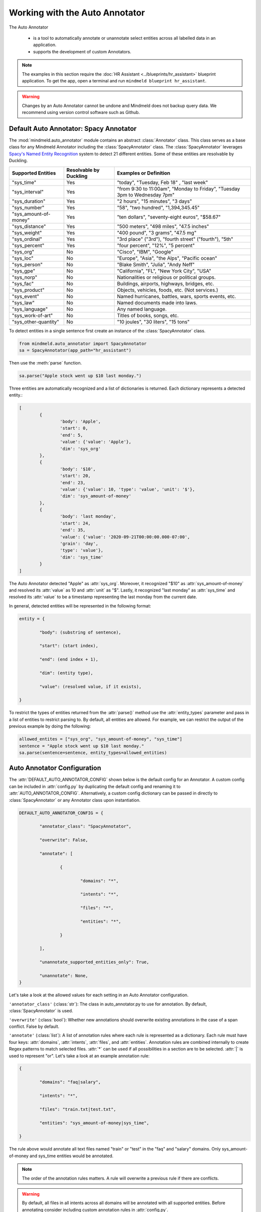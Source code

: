 Working with the Auto Annotator
=====================================================

The Auto Annotator

  - is a tool to automatically annotate or unannotate select entities across all labelled data in an application.
  - supports the development of custom Annotators.

.. note::

   The examples in this section require the :doc:`HR Assistant <../blueprints/hr_assistant>` blueprint application. To get the app, open a terminal and run ``mindmeld blueprint hr_assistant``.

.. warning::

   Changes by an Auto Annotator cannot be undone and Mindmeld does not backup query data. We recommend using version control software such as Github.

Default Auto Annotator: Spacy Annotator
---------------------------------------
The :mod:`mindmeld.auto_annotator` module contains an abstract :class:`Annotator` class.
This class serves as a base class for any Mindmeld Annotator including the :class:`SpacyAnnotator` class.
The :class:`SpacyAnnotator` leverages `Spacy's Named Entity Recognition <https://spacy.io/usage/linguistic-features#named-entities>`_ system to detect 21 different entities.
Some of these entities are resolvable by Duckling. 


+------------------------+-------------------------+-----------------------------------------------------------------------------+
| Supported Entities     | Resolvable by Duckling  | Examples or Definition                                                      |
+========================+=========================+=============================================================================+
| "sys_time"             | Yes                     | "today", "Tuesday, Feb 18" , "last week"                                    |
+------------------------+-------------------------+-----------------------------------------------------------------------------+
| "sys_interval"         | Yes                     | "from 9:30 to 11:00am", "Monday to Friday", "Tuesday 3pm to Wednesday 7pm"  |
+------------------------+-------------------------+-----------------------------------------------------------------------------+
| "sys_duration"         | Yes                     | "2 hours", "15 minutes", "3 days"                                           |
+------------------------+-------------------------+-----------------------------------------------------------------------------+
| "sys_number"           | Yes                     | "58", "two hundred", "1,394,345.45"                                         |
+------------------------+-------------------------+-----------------------------------------------------------------------------+
| "sys_amount-of-money"  | Yes                     | "ten dollars", "seventy-eight euros", "$58.67"                              |
+------------------------+-------------------------+-----------------------------------------------------------------------------+
| "sys_distance"         | Yes                     | "500 meters", "498 miles", "47.5 inches"                                    |
+------------------------+-------------------------+-----------------------------------------------------------------------------+
| "sys_weight"           | Yes                     | "400 pound", "3 grams", "47.5 mg"                                           |
+------------------------+-------------------------+-----------------------------------------------------------------------------+
| "sys_ordinal"          | Yes                     | "3rd place" ("3rd"), "fourth street" ("fourth"),  "5th"                     |
+------------------------+-------------------------+-----------------------------------------------------------------------------+
| "sys_percent"          | Yes                     | "four percent", "12%", "5 percent"                                          |
+------------------------+-------------------------+-----------------------------------------------------------------------------+
| "sys_org"              | No                      | "Cisco", "IBM", "Google"                                                    |
+------------------------+-------------------------+-----------------------------------------------------------------------------+
| "sys_loc"              | No                      | "Europe", "Asia", "the Alps", "Pacific ocean"                               |
+------------------------+-------------------------+-----------------------------------------------------------------------------+
| "sys_person"           | No                      | "Blake Smith", "Julia", "Andy Neff"                                         |
+------------------------+-------------------------+-----------------------------------------------------------------------------+
| "sys_gpe"              | No                      | "California", "FL", "New York City", "USA"                                  |
+------------------------+-------------------------+-----------------------------------------------------------------------------+
| "sys_norp"             | No                      | Nationalities or religious or political groups.                             |
+------------------------+-------------------------+-----------------------------------------------------------------------------+
| "sys_fac"              | No                      | Buildings, airports, highways, bridges, etc.                                |
+------------------------+-------------------------+-----------------------------------------------------------------------------+
| "sys_product"          | No                      | Objects, vehicles, foods, etc. (Not services.)                              |
+------------------------+-------------------------+-----------------------------------------------------------------------------+
| "sys_event"            | No                      | Named hurricanes, battles, wars, sports events, etc.                        |
+------------------------+-------------------------+-----------------------------------------------------------------------------+
| "sys_law"              | No                      | Named documents made into laws.                                             |
+------------------------+-------------------------+-----------------------------------------------------------------------------+
| "sys_language"         | No                      | Any named language.                                                         |
+------------------------+-------------------------+-----------------------------------------------------------------------------+
| "sys_work-of-art"      | No                      | Titles of books, songs, etc.                                                |
+------------------------+-------------------------+-----------------------------------------------------------------------------+
| "sys_other-quantity"   | No                      | "10 joules", "30 liters", "15 tons"                                         |
+------------------------+-------------------------+-----------------------------------------------------------------------------+


To detect entities in a single sentence first create an instance of the :class:`SpacyAnnotator` class.

.. code-block:: python

	from mindmeld.auto_annotator import SpacyAnnotator 
	sa = SpacyAnnotator(app_path="hr_assistant")

Then use the :meth:`parse` function.

.. code-block:: python
	
	sa.parse("Apple stock went up $10 last monday.") 

Three entities are automatically recognized and a list of dictionaries is returned. Each dictionary represents a detected entity.:

.. code-block:: python
	
	[
		{
			'body': 'Apple',
			'start': 0,
			'end': 5,
			'value': {'value': 'Apple'},
			'dim': 'sys_org'
		},
		{
			'body': '$10',
			'start': 20,
			'end': 23,
			'value': {'value': 10, 'type': 'value', 'unit': '$'},
			'dim': 'sys_amount-of-money'
		},
		{
			'body': 'last monday',
			'start': 24,
			'end': 35,
			'value': {'value': '2020-09-21T00:00:00.000-07:00',
			'grain': 'day',
			'type': 'value'},
			'dim': 'sys_time'
		}
	]

The Auto Annotator detected "Apple" as :attr:`sys_org`. Moreover, it recognized "$10" as :attr:`sys_amount-of-money` and resolved its :attr:`value` as 10 and :attr:`unit` as "$".
Lastly, it recognized "last monday" as :attr:`sys_time` and resolved its :attr:`value` to be a timestamp representing the last monday from the current date.

In general, detected entities will be represented in the following format:

.. code-block:: python

	entity = { 

		"body": (substring of sentence), 

		"start": (start index), 

		"end": (end index + 1), 

		"dim": (entity type), 

		"value": (resolved value, if it exists), 

	}

To restrict the types of entities returned from the :attr:`parse()` method use the :attr:`entity_types` parameter and pass in a list of entities to restrict parsing to. By default, all entities are allowed.
For example, we can restrict the output of the previous example by doing the following:


.. code-block:: python
	
	allowed_entites = ["sys_org", "sys_amount-of-money", "sys_time"]
	sentence = "Apple stock went up $10 last monday."
	sa.parse(sentence=sentence, entity_types=allowed_entities) 

Auto Annotator Configuration
----------------------------

The :attr:`DEFAULT_AUTO_ANNOTATOR_CONFIG` shown below is the default config for an Annotator.
A custom config can be included in :attr:`config.py` by duplicating the default config and renaming it to :attr:`AUTO_ANNOTATOR_CONFIG`.
Alternatively, a custom config dictionary can be passed in directly to :class:`SpacyAnnotator` or any Annotator class upon instantiation.


.. code-block:: python

	DEFAULT_AUTO_ANNOTATOR_CONFIG = { 

		"annotator_class": "SpacyAnnotator",

		"overwrite": False, 

		"annotate": [ 

			{ 

				"domains": "*", 

				"intents": "*", 

				"files": "*", 

				"entities": "*", 

			} 

		], 

		"unannotate_supported_entities_only": True, 

		"unannotate": None, 
	}

Let's take a look at the allowed values for each setting in an Auto Annotator configuration.


``'annotator_class'`` (:class:`str`): The class in auto_annotator.py to use for annotation. By default, :class:`SpacyAnnotator` is used. 

``'overwrite'`` (:class:`bool`): Whether new annotations should overwrite existing annotations in the case of a span conflict. False by default. 

``'annotate'`` (:class:`list`): A list of annotation rules where each rule is represented as a dictionary. Each rule must have four keys: :attr:`domains`, :attr:`intents`, :attr:`files`, and :attr:`entities`.
Annotation rules are combined internally to create Regex patterns to match selected files. :attr:`*` can be used if all possibilities in a section are to be selected. :attr:`|` is used to represent "or".  
Let's take a look at an example annotation rule:

.. code-block:: python

	{

		"domains": "faq|salary", 

		"intents": "*", 

		"files": "train.txt|test.txt", 

		"entities": "sys_amount-of-money|sys_time", 

	}

The rule above would annotate all text files named "train" or "test" in the "faq" and "salary" domains. Only sys_amount-of-money and sys_time entities would be annotated.

.. note::

	The order of the annotation rules matters. A rule will overwrite a previous rule if there are conflicts.

.. warning::
	By default, all files in all intents across all domains will be annotated with all supported entities. Before annotating consider including custom annotation rules in :attr:`config.py`. 

``'unannotate_supported_entities_only'`` (:class:`boolean`): By default, when the unannotate command is used only entities that the Annotator can annotate will be eligible for removal. 

``'unannotate'`` (:class:`list`): List of annotation rules in the same format as those used for annotation. These rules specify which entities should have their annotations removed. By default, :attr:`files` is None.

``'spacy_model'`` (:class:`str`): :attr:`en_core_web_lg` is used by default for the best performance. Alternative options are :attr:`en_core_web_sm` and :attr:`en_core_web_md`. This parameter is optional and is specific to the use of the :class:`SpacyAnnotator`.
If the selected english model is not in the current environment it will automatically be downloaded. Refer to Spacy's documentation to learn more about their `english models <https://spacy.io/models/en>`_.


Using the Auto Annotator
------------------------

The Auto Annotator can be used by importing a class that implements the :class:`Annotator` abstract class in the :mod:`auto_annotator` module or through the command-line.
We will demonstrate both approaches for Unannotation and Annotation using the :class:`SpacyAnnotator` class.

Unannotate
^^^^^^^^^^
To unannotate by creating an instance of the :class:`Annotator` class, run:

.. code-block:: python

	from mindmeld.auto_annotator import SpacyAnnotator 
	sa = SpacyAnnotator(app_path="hr_assistant")

	sa.unannotate()

Alternatively, you can :attr:`unannotate` using the Command-Line:

.. code-block:: console

	mindmeld unannotate --app-path "hr_assistant"


If you see the following message, you need to update the unannotate parameter in your custom :attr:`AUTO_ANNOTATOR_CONFIG` dictionary in :attr:`config.py`. You can refer to the config specifications in the section above.

.. code-block:: console

	'unannotate' is None in the config. Nothing to unannotate.


Let's unannotate :attr:`sys_time` entities from the :attr:`get_date_range_aggregate` intent in the :attr:`date` domain.
To do this, we can add the following :attr:`AUTO_ANNOTATOR_CONFIG` dictionary to :attr:`config.py`.


.. code-block:: python

	AUTO_ANNOTATOR_CONFIG = { 

		"annotator_class": "SpacyAnnotator",
		"overwrite": False, 
		"annotate": [{"domains": "*", "intents": "*", "files": "*", "entities": "*"}],
		"unannotate_supported_entities_only": True, 
		"unannotate": [
			{ 
				"domains": "date", 
				"intents": "get_date_range_aggregate", 
				"files": "train.txt",
				"entities": "sys_time", 
			}
		], 
	}

.. note::

	The contents of :attr:`annotate` in the config has no affect on unannotation. Similarly, :attr:`unannotate` in the config has no affect on annotation. These processes are independent and are only affected by the corresponding parameter in the config.

Before running the unannotation, we can see the first four queries in the train.txt file for the :attr:`get_date_range_aggregate` intent: 

.. code-block:: python

	{sum|function} of {non-citizen|citizendesc} people {hired|employment_action} {after|date_compare} {2005|sys_time}
	What {percentage|function} of employees were {born|dob} {before|date_compare} {1992|sys_time}?
	{us citizen|citizendesc} people with {birthday|dob} {before|date_compare} {1996|sys_time} {count|function}
	{count|function} of {eligble non citizen|citizendesc} workers {born|dob} {before|date_compare} {1994|sys_time}

After running :attr:`unannotate` we find that instances of :attr:`sys_time` have been unlabelled as expected.

.. code-block:: python

	{sum|function} of {non-citizen|citizendesc} people {hired|employment_action} {after|date_compare} 2005
	What {percentage|function} of employees were {born|dob} {before|date_compare} 1992?
	{us citizen|citizendesc} people with {birthday|dob} {before|date_compare} 1996 {count|function}
	{count|function} of {eligble non citizen|citizendesc} workers {born|dob} {before|date_compare} 1994



Annotate
^^^^^^^^

To annotate by creating an instance of the :class:`Annotator` class, run:

.. code-block:: python

	from mindmeld.auto_annotator import SpacyAnnotator 
	sa = SpacyAnnotator(app_path="hr_assistant")

	sa.annotate()

Alternatively, you can :attr:`annotate` using the Command-Line:

.. code-block:: console

	mindmeld annotate --app-path "hr_assistant"

Let's annotate :attr:`sys_person` entities from the :attr:`get_hierarchy_up` intent in the :attr:`hierarchy` domain.
To do this, we can add the following :attr:`AUTO_ANNOTATOR_CONFIG` dictionary to :attr:`config.py`.
Notice that we are setting :attr:`overwrite` to True since we want to replace the existing custom entity label, :attr:`name`.

.. code-block:: python

	AUTO_ANNOTATOR_CONFIG = { 

		"annotator_class": "SpacyAnnotator",
		"overwrite": True, 
		"annotate": [
			{ 
				"domains": "hierarchy", 
				"intents": "get_hierarchy_up", 
				"files": "train.txt",
				"entities": "sys_person", 
			}
		],
		"unannotate_supported_entities_only": True, 
		"unannotate": None
	}

Before running the annotation, we can see the first four queries in the train.txt file for the :attr:`get_hierarchy_up` intent: 

.. code-block:: python

	I wanna get a list of all of the employees that are currently {manage|manager} {caroline|name}
	I wanna know {Tayana Jeannite|name}'s person in {leadership|manager} of her?
	is it correct to say that {Angela|name} is a {boss|manager}?
	who all is {management|manager} of {tayana|name}

After running :attr:`annotate` we find that instances of :attr:`sys_person` have been labelled and have overwritten previous instances of the custom entity, :attr:`name`.

.. code-block:: python

	I wanna get a list of all of the employees that are currently {manage|manager} {caroline|sys_person}
	I wanna know {Tayana Jeannite|sys_person}'s person in {leadership|manager} of her?
	is it correct to say that {Angela|sys_person} is a {boss|manager}?
	who all is {management|manager} of {tayana|sys_person}


Creating a Custom Annotator
---------------------------
The :class:`SpacyAnnotator` is a subclass of the abstract base class :class:`Annotator`.
The functionality for annotating and unannotating files is contained in :class:`Annotator` itself.
A developer simply needs to implement two methods to create a custom annotator.


Custom Annotator Boilerplate Code
^^^^^^^^^^^^^^^^^^^^^^^^^^^^^^^^
This section includes boilerplate code to build a :class:`CustomAnnotator` class to add to :attr:`auto_annotator.py`
There are two "TODO"s. To implement a :class:`CustomAnnotator` class a developer has to implement the :meth:`parse` and :meth:`valid_entity_check` methods.

.. code-block:: python

	class CustomAnnotator(Annotator):
		""" Custom Annotator class used to generate annotations.
		"""

		def __init__(self, app_path, config=None):
			super().__init__(app_path=app_path, config=config)
			
			# Add additional attributes if needed

		def parse(self, sentence, entity_types=None):
			""" 
			Args:
				sentence (str): Sentence to detect entities.
				entity_types (list): List of entity types to parse. If None, all
					possible entity types will be parsed.
			Returns: entities (list): List of entity dictionaries.
			"""

			# TODO: Add custom parse logic

			return entities

		def valid_entity_check(self, entity):
			""" 
			Args: entity (str): Name of entity to annotate.
			Returns: bool: Whether entity is valid.
			"""
			entity = entity.lower().strip()
			supported_entities = [

			# TODO: Add list of supported entity names
			
			]
			return entity in supported_entities

Entities returned by :attr:`parse()` must have the following format:

.. code-block:: python

	entity = { 
		"body": (substring of sentence), 
		"start": (start index), 
		"end": (end index + 1), 
		"dim": (entity type), 
		"value": (resolved value, if it exists), 
	}

Registering Annotator to Enable Command-Line Use
^^^^^^^^^^^^^^^^^^^^^^^^^^^^^^^^^^^^^^^^^^^^^^^^

In order to use our :class:`CustomAnnotator` when running annotation/unannotation commands from the Command-Line, we must add the following line to the bottom of the :attr:`auto_annotator.py` file to register the class and ensure that it loads in the :attr:`cli.py` file.

.. code-block:: python
	
	register_annotator("CustomAnnotator", CustomAnnotator)

Be sure to update the :class:`annotator_class` parameter in the config with the registered name of your custom annotator.

.. code-block:: python

	AUTO_ANNOTATOR_CONFIG = { 
		...
		"annotator_class": "CustomAnnotator",
		...
	}

Now we can :attr:`annotate` with our custom annotator using the Command-Line:

.. code-block:: console

	mindmeld annotate --app-path "hr_assistant"


Getting Custom Parameters from the Config
^^^^^^^^^^^^^^^^^^^^^^^^^^^^^^^^^^^^^^^^^

:attr:`spacy_model` is an example of an optional parameter in the config that is relevant only for a specific :class:`Annotator` class.

.. code-block:: python

	AUTO_ANNOTATOR_CONFIG = { 
		... 
		"spacy_model": "en_core_web_md",
		... 
	}

:class:`SpacyAnnotator` checks if :attr:`spacy_model` exists in the config and if it doesn't it will use the default value of "en_core_web_lg".

.. code-block:: python

	class SpacyAnnotator(Annotator):
		""" Annotator class that uses spacy to generate annotations.
		"""

		def __init__(self, app_path, config=None):
			super().__init__(app_path=app_path, config=config)

			self.model = self.config.get("spacy_model", "en_core_web_lg")

Custom parameters for custom annotators can be implemented in a similar fashion.